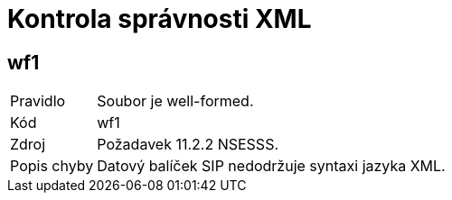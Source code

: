 = Kontrola správnosti XML

== wf1

[horizontal]

Pravidlo:: Soubor je well-formed.
Kód:: wf1
Zdroj:: Požadavek 11.2.2 NSESSS.
Popis chyby:: Datový balíček SIP nedodržuje syntaxi jazyka XML.
